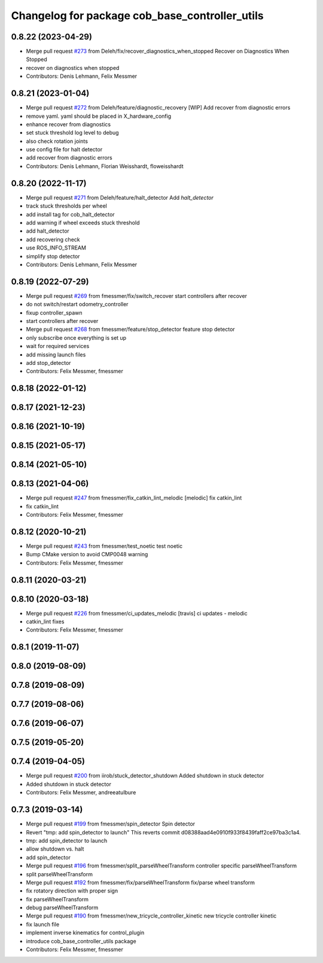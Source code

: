 ^^^^^^^^^^^^^^^^^^^^^^^^^^^^^^^^^^^^^^^^^^^^^^^
Changelog for package cob_base_controller_utils
^^^^^^^^^^^^^^^^^^^^^^^^^^^^^^^^^^^^^^^^^^^^^^^

0.8.22 (2023-04-29)
-------------------
* Merge pull request `#273 <https://github.com/ipa320/cob_control/issues/273>`_ from Deleh/fix/recover_diagnostics_when_stopped
  Recover on Diagnostics When Stopped
* recover on diagnostics when stopped
* Contributors: Denis Lehmann, Felix Messmer

0.8.21 (2023-01-04)
-------------------
* Merge pull request `#272 <https://github.com/ipa320/cob_control/issues/272>`_ from Deleh/feature/diagnostic_recovery
  [WIP] Add recover from diagnostic errors
* remove yaml. yaml should be placed in X_hardware_config
* enhance recover from diagnostics
* set stuck threshold log level to debug
* also check rotation joints
* use config file for halt detector
* add recover from diagnostic errors
* Contributors: Denis Lehmann, Florian Weisshardt, floweisshardt

0.8.20 (2022-11-17)
-------------------
* Merge pull request `#271 <https://github.com/ipa320/cob_control/issues/271>`_ from Deleh/feature/halt_detector
  Add `halt_detector`
* track stuck thresholds per wheel
* add install tag for cob_halt_detector
* add warning if wheel exceeds stuck threshold
* add halt_detector
* add recovering check
* use ROS_INFO_STREAM
* simplify stop detector
* Contributors: Denis Lehmann, Felix Messmer

0.8.19 (2022-07-29)
-------------------
* Merge pull request `#269 <https://github.com/ipa320/cob_control/issues/269>`_ from fmessmer/fix/switch_recover
  start controllers after recover
* do not switch/restart odometry_controller
* fixup controller_spawn
* start controllers after recover
* Merge pull request `#268 <https://github.com/ipa320/cob_control/issues/268>`_ from fmessmer/feature/stop_detector
  feature stop detector
* only subscribe once everything is set up
* wait for required services
* add missing launch files
* add stop_detector
* Contributors: Felix Messmer, fmessmer

0.8.18 (2022-01-12)
-------------------

0.8.17 (2021-12-23)
-------------------

0.8.16 (2021-10-19)
-------------------

0.8.15 (2021-05-17)
-------------------

0.8.14 (2021-05-10)
-------------------

0.8.13 (2021-04-06)
-------------------
* Merge pull request `#247 <https://github.com/ipa320/cob_control/issues/247>`_ from fmessmer/fix_catkin_lint_melodic
  [melodic] fix catkin_lint
* fix catkin_lint
* Contributors: Felix Messmer, fmessmer

0.8.12 (2020-10-21)
-------------------
* Merge pull request `#243 <https://github.com/ipa320/cob_control/issues/243>`_ from fmessmer/test_noetic
  test noetic
* Bump CMake version to avoid CMP0048 warning
* Contributors: Felix Messmer, fmessmer

0.8.11 (2020-03-21)
-------------------

0.8.10 (2020-03-18)
-------------------
* Merge pull request `#226 <https://github.com/ipa320/cob_control/issues/226>`_ from fmessmer/ci_updates_melodic
  [travis] ci updates - melodic
* catkin_lint fixes
* Contributors: Felix Messmer, fmessmer

0.8.1 (2019-11-07)
------------------

0.8.0 (2019-08-09)
------------------

0.7.8 (2019-08-09)
------------------

0.7.7 (2019-08-06)
------------------

0.7.6 (2019-06-07)
------------------

0.7.5 (2019-05-20)
------------------

0.7.4 (2019-04-05)
------------------
* Merge pull request `#200 <https://github.com/ipa320/cob_control/issues/200>`_ from iirob/stuck_detector_shutdown
  Added shutdown in stuck detector
* Added shutdown in stuck detector
* Contributors: Felix Messmer, andreeatulbure

0.7.3 (2019-03-14)
------------------
* Merge pull request `#199 <https://github.com/ipa320/cob_control/issues/199>`_ from fmessmer/spin_detector
  Spin detector
* Revert "tmp: add spin_detector to launch"
  This reverts commit d08388aad4e0910f933f8439faff2ce97ba3c1a4.
* tmp: add spin_detector to launch
* allow shutdown vs. halt
* add spin_detector
* Merge pull request `#196 <https://github.com/ipa320/cob_control/issues/196>`_ from fmessmer/split_parseWheelTransform
  controller specific parseWheelTransform
* split parseWheelTransform
* Merge pull request `#192 <https://github.com/ipa320/cob_control/issues/192>`_ from fmessmer/fix/parseWheelTransform
  fix/parse wheel transform
* fix rotatory direction with proper sign
* fix parseWheelTransform
* debug parseWheelTransform
* Merge pull request `#190 <https://github.com/ipa320/cob_control/issues/190>`_ from fmessmer/new_tricycle_controller_kinetic
  new tricycle controller kinetic
* fix launch file
* implement inverse kinematics for control_plugin
* introduce cob_base_controller_utils package
* Contributors: Felix Messmer, fmessmer
